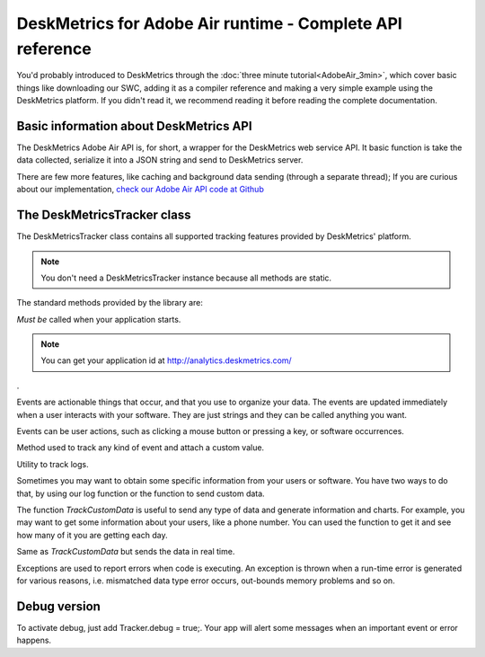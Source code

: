 DeskMetrics for Adobe Air runtime - Complete API reference
===========================================================

You'd probably introduced to DeskMetrics through the :doc:`three minute tutorial<AdobeAir_3min>`, which cover basic things like downloading our SWC, adding it as a compiler reference and making a very simple example using the DeskMetrics platform. If you didn't read it, we recommend reading it before reading the complete documentation.

Basic information about DeskMetrics API
----------------------------------------

The DeskMetrics Adobe Air API is, for short, a wrapper for the DeskMetrics web service API. It basic function is take the data collected, serialize it into a JSON string and send to DeskMetrics server.

There are few more features, like caching and background data sending (through a separate thread); If you are curious about our implementation, `check our Adobe Air API code at Github <http://github.com/deskmetrics/FlexMetrics>`_ 


The DeskMetricsTracker class
----------------------------

The DeskMetricsTracker class contains all supported tracking features provided by DeskMetrics' platform. 

.. note::

    You don't need a DeskMetricsTracker instance because all methods are static.


The standard methods provided by the library are:

.. js:function:: com.Deskmetrics.DeskMetricsTracker.Start(appid:String, version:String, realtime:Boolean)


*Must be* called when your application starts. 

.. note::

    You can get your application id at http://analytics.deskmetrics.com/

.

.. js:function:: com.Deskmetrics.DeskMetricsTracker.TrackEvent(category:String, name:string)

Events are actionable things that occur, and that you use to organize your data. The events are updated immediately when a user interacts with your software. They are just strings and they can be called anything you want.

Events can be user actions, such as clicking a mouse button or pressing a key, or software occurrences.

.. js:function:: com.Deskmetrics.DeskMetricsTracker.TrackEventValue(category:string, name:string, value:string)

Method used to track any kind of event and attach a custom value.

.. js:function:: com.Deskmetrics.DeskMetricsTracker.TrackLog(message:string)

Utility to track logs.

.. js:function:: com.Deskmetrics.DeskMetricsTracker.TrackCustomData(name:String,value:String)

Sometimes you may want to obtain some specific information from your users or software. You have two ways to do that, by using our log function or the function to send custom data.

The function `TrackCustomData` is useful to send any type of data and generate information and charts. For example, you may want to get some information about your users, like a phone number. You can used the function to get it and see how many of it you are getting each day.

.. js:function:: com.Deskmetrics.DeskMetricsTracker.TrackCustomDataR(name:String,value:String)

Same as `TrackCustomData` but sends the data in real time.

.. js:function:: com.Deskmetrics.DeskMetricsTracker.TrackException(ex:Error)

Exceptions are used to report errors when code is executing. An exception is thrown when a run-time error is generated for various reasons, i.e. mismatched data type error occurs, out-bounds memory problems and so on.

Debug version
-------------

To activate debug, just add Tracker.debug = true;. Your app will alert some messages when an important event or error happens.

